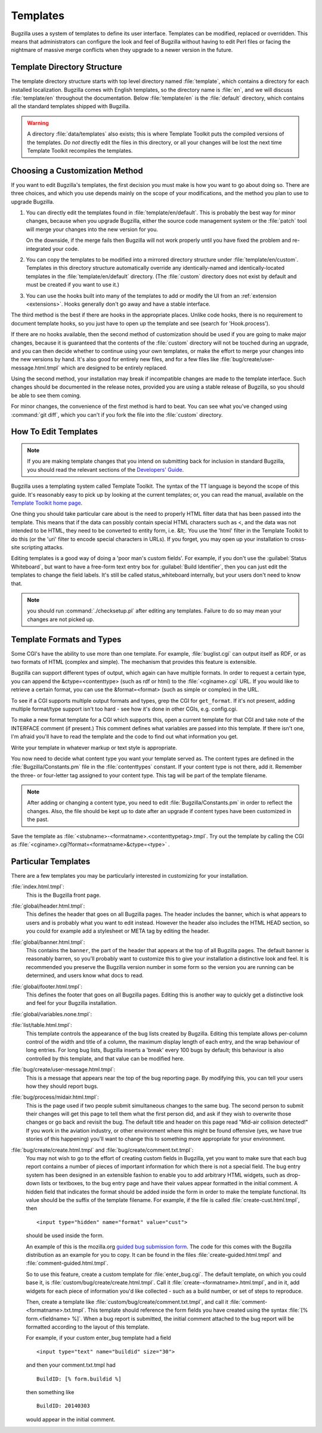 .. _templates:

Templates
#########

Bugzilla uses a system of templates to define its user interface. Templates
can be modified, replaced or overridden. This means that administrators can
configure the look and feel of Bugzilla without having to edit Perl files or
facing the nightmare of massive merge conflicts when they upgrade to a newer
version in the future.

.. _template-directory:

Template Directory Structure
============================

The template directory structure starts with top level directory
named :file:`template`, which contains a directory
for each installed localization. Bugzilla comes with English
templates, so the directory name is :file:`en`,
and we will discuss :file:`template/en` throughout
the documentation. Below :file:`template/en` is the
:file:`default` directory, which contains all the
standard templates shipped with Bugzilla.

.. warning:: A directory :file:`data/templates` also exists;
   this is where Template Toolkit puts the compiled versions of
   the templates. *Do not* directly edit the files in this
   directory, or all your changes will be lost the next time
   Template Toolkit recompiles the templates.

.. _template-method:

Choosing a Customization Method
===============================

If you want to edit Bugzilla's templates, the first decision
you must make is how you want to go about doing so. There are three
choices, and which you use depends mainly on the scope of your
modifications, and the method you plan to use to upgrade Bugzilla.

#. You can directly edit the templates found in :file:`template/en/default`.
   This is probably the best way for minor changes, because when you upgrade
   Bugzilla, either the source code management system or the :file:`patch` tool
   will merge your changes into the new version for you.

   On the downside, if the merge fails then Bugzilla will not work properly until
   you have fixed the problem and re-integrated your code.

#. You can copy the templates to be modified into a mirrored directory
   structure under :file:`template/en/custom`. Templates in this
   directory structure automatically override any identically-named
   and identically-located templates in the
   :file:`template/en/default` directory. (The :file:`custom` directory does
   not exist by default and must be created if you want to use it.)

#. You can use the hooks built into many of the templates to add or modify
   the UI from an :ref:`extension <extensions>`. Hooks generally don't go away and have
   a stable interface. 

The third method is the best if there are hooks in the appropriate places.
Unlike code hooks, there is no requirement to document template hooks, so
you just have to open up the template and see (search for 'Hook.process').

If there are no hooks available, then the second method of customization
should be used if you are going to make major changes, because it is
guaranteed that the contents of the :file:`custom` directory will not be
touched during an upgrade, and you can then decide whether
to continue using your own templates, or make the effort to merge your
changes into the new versions by hand. It's also good for entirely new files,
and for a few files like :file:`bug/create/user-message.html.tmpl` which
are designed to be entirely replaced.

Using the second method, your installation may break if incompatible
changes are made to the template interface. Such changes should
be documented in the release notes, provided you are using a
stable release of Bugzilla, so you should be able to see them coming.

For minor changes, the convenience of the first method is hard to beat. You
can see what you've changed using :command:`git diff`, which you can't if
you fork the file into the :file:`custom` directory.

.. _template-edit:

How To Edit Templates
=====================

.. note:: If you are making template changes that you intend on submitting 
   back for inclusion in standard Bugzilla, you should read the relevant
   sections of the
   `Developers' Guide <http://www.bugzilla.org/docs/developer.html>`_.

Bugzilla uses a templating system called Template Toolkit. The syntax of the
TT language is beyond the scope of
this guide. It's reasonably easy to pick up by looking at the current
templates; or, you can read the manual, available on the
`Template Toolkit home
page <http://www.template-toolkit.org>`_.

One thing you should take particular care about is the need
to properly HTML filter data that has been passed into the template.
This means that if the data can possibly contain special HTML characters
such as <, and the data was not intended to be HTML, they need to be
converted to entity form, i.e. &lt;.  You use the 'html' filter in the
Template Toolkit to do this (or the 'uri' filter to encode special
characters in URLs).  If you forget, you may open up your installation
to cross-site scripting attacks.

.. todo:: Move the below.

Editing templates is a good way of doing a 'poor man's custom
fields'.
For example, if you don't use the :guilabel:`Status Whiteboard`, but want to
have a free-form text entry box for :guilabel:`Build Identifier`,
then you can just
edit the templates to change the field labels. It's still be called
status_whiteboard internally, but your users don't need to know that.

.. note:: you should run :command:`./checksetup.pl` after
   editing any templates. Failure to do so may mean your changes are
   not picked up.

.. _template-formats:

Template Formats and Types
==========================

Some CGI's have the ability to use more than one template. For example,
:file:`buglist.cgi` can output itself as RDF, or as two
formats of HTML (complex and simple). The mechanism that provides this
feature is extensible.

Bugzilla can support different types of output, which again can have
multiple formats. In order to request a certain type, you can append
the &ctype=<contenttype> (such as rdf or html) to the
:file:`<cginame>.cgi` URL. If you would like to
retrieve a certain format, you can use the &format=<format>
(such as simple or complex) in the URL.

To see if a CGI supports multiple output formats and types, grep the
CGI for ``get_format``. If it's not present, adding
multiple format/type support isn't too hard - see how it's done in
other CGIs, e.g. config.cgi.

To make a new format template for a CGI which supports this,
open a current template for
that CGI and take note of the INTERFACE comment (if present.) This
comment defines what variables are passed into this template. If
there isn't one, I'm afraid you'll have to read the template and
the code to find out what information you get.

Write your template in whatever markup or text style is appropriate.

You now need to decide what content type you want your template
served as. The content types are defined in the
:file:`Bugzilla/Constants.pm` file in the
:file:`contenttypes`
constant. If your content type is not there, add it. Remember
the three- or four-letter tag assigned to your content type.
This tag will be part of the template filename.

.. note:: After adding or changing a content type, you need to
   edit :file:`Bugzilla/Constants.pm` in order to reflect
   the changes. Also, the file should be kept up to date after an
   upgrade if content types have been customized in the past.

Save the template as :file:`<stubname>-<formatname>.<contenttypetag>.tmpl`.
Try out the template by calling the CGI as
:file:`<cginame>.cgi?format=<formatname>&ctype=<type>` .

.. _template-specific:

Particular Templates
====================

There are a few templates you may be particularly interested in
customizing for your installation.

:file:`index.html.tmpl`:
  This is the Bugzilla front page.

:file:`global/header.html.tmpl`:
  This defines the header that goes on all Bugzilla pages.
  The header includes the banner, which is what appears to users
  and is probably what you want to edit instead.  However the
  header also includes the HTML HEAD section, so you could for
  example add a stylesheet or META tag by editing the header.

:file:`global/banner.html.tmpl`:
  This contains the ``banner``, the part of the header that appears
  at the top of all Bugzilla pages.  The default banner is reasonably
  barren, so you'll probably want to customize this to give your
  installation a distinctive look and feel.  It is recommended you
  preserve the Bugzilla version number in some form so the version
  you are running can be determined, and users know what docs to read.

:file:`global/footer.html.tmpl`:
  This defines the footer that goes on all Bugzilla pages.  Editing
  this is another way to quickly get a distinctive look and feel for
  your Bugzilla installation.

:file:`global/variables.none.tmpl`:
  .. todo:: Need to describe the use of this file

:file:`list/table.html.tmpl`:
  This template controls the appearance of the bug lists created
  by Bugzilla. Editing this template allows per-column control of
  the width and title of a column, the maximum display length of
  each entry, and the wrap behaviour of long entries.
  For long bug lists, Bugzilla inserts a 'break' every 100 bugs by
  default; this behaviour is also controlled by this template, and
  that value can be modified here.

:file:`bug/create/user-message.html.tmpl`:
  This is a message that appears near the top of the bug reporting page.
  By modifying this, you can tell your users how they should report
  bugs.

:file:`bug/process/midair.html.tmpl`:
  This is the page used if two people submit simultaneous changes to the
  same bug.  The second person to submit their changes will get this page
  to tell them what the first person did, and ask if they wish to
  overwrite those changes or go back and revisit the bug.  The default
  title and header on this page read "Mid-air collision detected!"  If
  you work in the aviation industry, or other environment where this
  might be found offensive (yes, we have true stories of this happening)
  you'll want to change this to something more appropriate for your
  environment.

:file:`bug/create/create.html.tmpl` and :file:`bug/create/comment.txt.tmpl`:
    You may not wish to go to the effort of creating custom fields in
    Bugzilla, yet you want to make sure that each bug report contains
    a number of pieces of important information for which there is not
    a special field. The bug entry system has been designed in an
    extensible fashion to enable you to add arbitrary HTML widgets,
    such as drop-down lists or textboxes, to the bug entry page
    and have their values appear formatted in the initial comment.
    A hidden field that indicates the format should be added inside
    the form in order to make the template functional. Its value should
    be the suffix of the template filename. For example, if the file
    is called :file:`create-cust.html.tmpl`, then

    ::

        <input type="hidden" name="format" value="cust">

    should be used inside the form.

    An example of this is the mozilla.org
    `guided
    bug submission form <http://landfill.bugzilla.org/bugzilla-tip/enter_bug.cgi?product=WorldControl;format=guided>`_. The code for this comes with the Bugzilla
    distribution as an example for you to copy. It can be found in the
    files
    :file:`create-guided.html.tmpl` and :file:`comment-guided.html.tmpl`.

    So to use this feature, create a custom template for
    :file:`enter_bug.cgi`. The default template, on which you
    could base it, is
    :file:`custom/bug/create/create.html.tmpl`.
    Call it :file:`create-<formatname>.html.tmpl`, and
    in it, add widgets for each piece of information you'd like
    collected - such as a build number, or set of steps to reproduce.

    Then, create a template like
    :file:`custom/bug/create/comment.txt.tmpl`, and call it
    :file:`comment-<formatname>.txt.tmpl`. This
    template should reference the form fields you have created using
    the syntax :file:`[% form.<fieldname> %]`. When a
    bug report is
    submitted, the initial comment attached to the bug report will be
    formatted according to the layout of this template.

    For example, if your custom enter_bug template had a field

    ::

        <input type="text" name="buildid" size="30">

    and then your comment.txt.tmpl had

    ::

        BuildID: [% form.buildid %]

    then something like

    ::

        BuildID: 20140303

    would appear in the initial comment.
